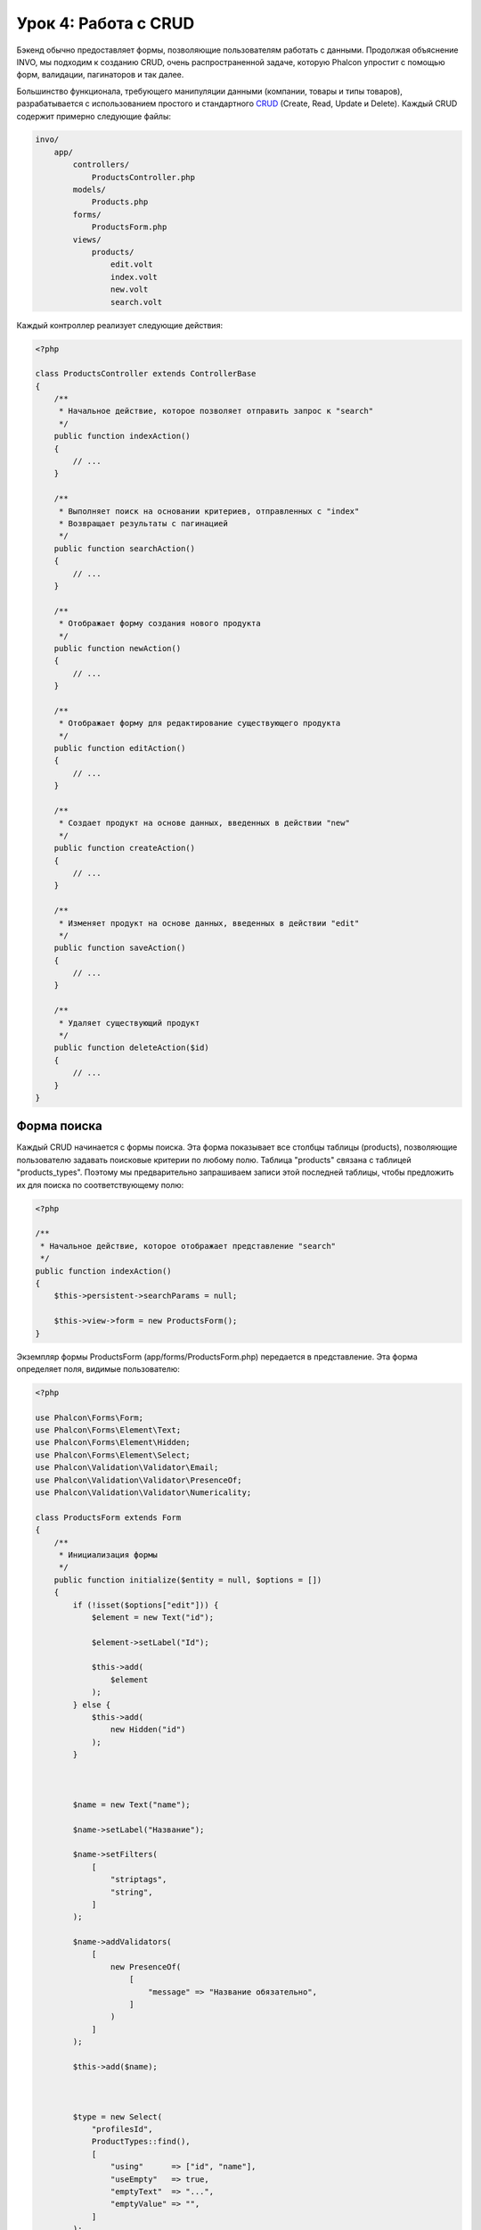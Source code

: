 Урок 4: Работа с CRUD
=====================

Бэкенд обычно предоставляет формы, позволяющие пользователям работать с данными. Продолжая объяснение
INVO, мы подходим к созданию CRUD, очень распространенной задаче, которую Phalcon упростит
с помощью форм, валидации, пагинаторов и так далее.

Большинство функционала, требующего манипуляции данными (компании, товары и типы товаров), разрабатывается
с использованием простого и стандартного CRUD_ (Create, Read, Update и Delete). Каждый CRUD содержит примерно следующие файлы:

.. code-block:: bash

    invo/
        app/
            controllers/
                ProductsController.php
            models/
                Products.php
            forms/
                ProductsForm.php
            views/
                products/
                    edit.volt
                    index.volt
                    new.volt
                    search.volt

Каждый контроллер реализует следующие действия:

.. code-block:: php

    <?php

    class ProductsController extends ControllerBase
    {
        /**
         * Начальное действие, которое позволяет отправить запрос к "search"
         */
        public function indexAction()
        {
            // ...
        }

        /**
         * Выполняет поиск на основании критериев, отправленных с "index"
         * Возвращает результаты с пагинацией
         */
        public function searchAction()
        {
            // ...
        }

        /**
         * Отображает форму создания нового продукта
         */
        public function newAction()
        {
            // ...
        }

        /**
         * Отображает форму для редактирование существующего продукта
         */
        public function editAction()
        {
            // ...
        }

        /**
         * Создает продукт на основе данных, введенных в действии "new"
         */
        public function createAction()
        {
            // ...
        }

        /**
         * Изменяет продукт на основе данных, введенных в действии "edit"
         */
        public function saveAction()
        {
            // ...
        }

        /**
         * Удаляет существующий продукт
         */
        public function deleteAction($id)
        {
            // ...
        }
    }

Форма поиска
^^^^^^^^^^^^
Каждый CRUD начинается с формы поиска. Эта форма показывает все столбцы таблицы (products), позволяющие пользователю
задавать поисковые критерии по любому полю. Таблица "products" связана с таблицей "products_types".
Поэтому мы предварительно запрашиваем записи этой последней таблицы, чтобы предложить их для поиска по соответствующему полю:

.. code-block:: php

    <?php

    /**
     * Начальное действие, которое отображает представление "search"
     */
    public function indexAction()
    {
        $this->persistent->searchParams = null;

        $this->view->form = new ProductsForm();
    }

Экземпляр формы ProductsForm (app/forms/ProductsForm.php) передается в представление.
Эта форма определяет поля, видимые пользователю:

.. code-block:: php

    <?php

    use Phalcon\Forms\Form;
    use Phalcon\Forms\Element\Text;
    use Phalcon\Forms\Element\Hidden;
    use Phalcon\Forms\Element\Select;
    use Phalcon\Validation\Validator\Email;
    use Phalcon\Validation\Validator\PresenceOf;
    use Phalcon\Validation\Validator\Numericality;

    class ProductsForm extends Form
    {
        /**
         * Инициализация формы
         */
        public function initialize($entity = null, $options = [])
        {
            if (!isset($options["edit"])) {
                $element = new Text("id");

                $element->setLabel("Id");

                $this->add(
                    $element
                );
            } else {
                $this->add(
                    new Hidden("id")
                );
            }



            $name = new Text("name");

            $name->setLabel("Название");

            $name->setFilters(
                [
                    "striptags",
                    "string",
                ]
            );

            $name->addValidators(
                [
                    new PresenceOf(
                        [
                            "message" => "Название обязательно",
                        ]
                    )
                ]
            );

            $this->add($name);



            $type = new Select(
                "profilesId",
                ProductTypes::find(),
                [
                    "using"      => ["id", "name"],
                    "useEmpty"   => true,
                    "emptyText"  => "...",
                    "emptyValue" => "",
                ]
            );

            $this->add($type);



            $price = new Text("price");

            $price->setLabel("Цена");

            $price->setFilters(
                [
                    "float"
                ]
            );

            $price->addValidators(
                [
                    new PresenceOf(
                        [
                            "message" => "Цена обязательна",
                        ]
                    ),
                    new Numericality(
                        [
                            "message" => "Цена обязательна",
                        ]
                    ),
                ]
            );

            $this->add($price);
        }
    }

Форма определена в объектно-ориентированном стиле, основываясь на элементах, предоставляемых компонентом :doc:`forms <forms>`.
Каждый элемент следует почти одной и той же структуре:

.. code-block:: php

    <?php

    // Создаем элемент
    $name = new Text("name");

    // Устанавливаем лейбл
    $name->setLabel("Название");

    // Перед валидацией применяем эти фильтры
    $name->setFilters(
        [
            "striptags",
            "string",
        ]
    );

    // Применяем валидаторы
    $name->addValidators(
        [
            new PresenceOf(
                [
                    "message" => "Название обязательно",
                ]
            )
        ]
    );

    // Добавляем элемент в форму
    $this->add($name);

Другие элементы также используются в форме:

.. code-block:: php

    <?php

    // Добавляем скрытое поле в форму
    $this->add(new Hidden("id"));

    // ...

    // Добавляем HTML Select (список) в форму
    // и заполняем его данными из "product_types"
    $type = new Select(
        "profilesId",
        ProductTypes::find(),
        [
            "using"      => ["id", "name"],
            "useEmpty"   => true,
            "emptyText"  => "...",
            "emptyValue" => "",
        ]
    );

Заметьте, что :code:`ProductTypes::find()` содержит данные, необходимые для заполнения тега SELECT с помощью :code:`Phalcon\Tag::select()`.
После передачи формы представлению, она может быть показана пользователю:

.. code-block:: html+jinja

    {{ form("products/search") }}

    <h2>Поиск продуктов</h2>

    <fieldset>

        {% for element in form %}
            <div class="control-group">
                {{ element.label(["class": "control-label"]) }}
                <div class="controls">{{ element }}</div>
            </div>
        {% endfor %}

        <div class="control-group">
            {{ submit_button("Search", "class": "btn btn-primary") }}
        </div>

    </fieldset>

Это генерирует следующий HTML:

.. code-block:: html

    <form action="/invo/products/search" method="post">

    <h2>Поиск продуктов</h2>

    <fieldset>

        <div class="control-group">
            <label for="id" class="control-label">Id</label>
            <div class="controls"><input type="text" id="id" name="id" /></div>
        </div>

        <div class="control-group">
            <label for="name" class="control-label">Название</label>
            <div class="controls">
                <input type="text" id="name" name="name" />
            </div>
        </div>

        <div class="control-group">
            <label for="profilesId" class="control-label">profilesId</label>
            <div class="controls">
                <select id="profilesId" name="profilesId">
                    <option value="">...</option>
                    <option value="1">Овощи</option>
                    <option value="2">Фрукты</option>
                </select>
            </div>
        </div>

        <div class="control-group">
            <label for="price" class="control-label">Цена</label>
            <div class="controls"><input type="text" id="price" name="price" /></div>
        </div>

        <div class="control-group">
            <input type="submit" value="Search" class="btn btn-primary" />
        </div>

    </fieldset>

Когда форма отправлена, в контроллере выполняется действие "search", производя поиск
на основе данных, введенных пользователем.

Выполнение поиска
^^^^^^^^^^^^^^^^^
Действие "search" имеет двойственное поведение. В случае POST-запроса оно выполняет поиск на основе данных, полученных с
формы. А в случае GET-запроса оно меняет текущую страницу пагинатора. Чтобы различить эти два HTTP метода,
мы используем компонент :doc:`Request <request>`:

.. code-block:: php

    <?php

    /**
     * Выполняет поиск на основе критериев, отправленных с "index"
     * Возвращает пагинатор результатов
     */
    public function searchAction()
    {
        if ($this->request->isPost()) {
            // Формируем условия запроса
        } else {
            // Создаем страницу соответственно существующим условиям
        }

        // ...
    }

С помощью :doc:`Phalcon\\Mvc\\Model\\Criteria <../api/Phalcon_Mvc_Model_Criteria>` мы можем создать условия поиска
на основе типов данных и значений, полученных с формы:

.. code-block:: php

    <?php

    $query = Criteria::fromInput(
        $this->di,
        "Products",
        $this->request->getPost()
    );

Этот метод проверяет все значения, отличные от "" (пустой строки) и null, а затем использует их для создания
критериев поиска:

* В случае текстового типа данных (char, varchar, text и т.д.), для фильтрации результатов поиска он использует оператор SQL "like".
* В противном случае он будет использовать оператор "=".

Кроме того, "Criteria" игнорирует все переменные :code:`$_POST`, которые не соответствуют полям таблицы.
Значения автоматически экранируются с помощью "связанных параметров".

Теперь сохраним созданные параметры в разделе сессии, предназначенном нашему контроллеру (сессионная сумка):

.. code-block:: php

    <?php

    $this->persistent->searchParams = $query->getParams();

Сессионная сумка - это специальный атрибут контроллера, значение которого сохраняется между запросами.
При обращении к нему, в него внедряется сервис :doc:`Phalcon\\Session\\Bag <../api/Phalcon_Session_Bag>`,
отдельный для каждого контроллера.

Теперь выполним запрос, основываясь на собранных параметрах:

.. code-block:: php

    <?php

    $products = Products::find($parameters);

    if (count($products) === 0) {
        $this->flash->notice("Поиск не нашел никаких продуктов");

        return $this->forward("products/index");
    }

Если поиск не вернул ни одного продукта, мы снова перенаправляем пользователся на действие index. Если же
поиск что-то находит, то создаем пагинатор для облегчения навигации по ним:

.. code-block:: php

    <?php

    use Phalcon\Paginator\Adapter\Model as Paginator;

    // ...

    $paginator = new Paginator(
        [
            "data"  => $products,   // Данные для пагинации
            "limit" => 5,           // Количество записей на страницу
            "page"  => $numberPage, // Активная страница
        ]
    );

    // Получаем активную страницу пагинатора
    $page = $paginator->getPaginate();

Передадим, наконец, полученную страницу на вывод:

.. code-block:: php

    <?php

    $this->view->page = $page;

В представлении (app/views/products/search.volt) мы выводим результаты, соответствующие текущей странице,
отображая каждую строку пользователю:

.. code-block:: html+jinja

    {% for product in page.items %}
        {% if loop.first %}
            <table>
                <thead>
                    <tr>
                        <th>Id</th>
                        <th>Тип продукта</th>
                        <th>Название</th>
                        <th>Цена</th>
                        <th>Активен</th>
                    </tr>
                </thead>
                <tbody>
        {% endif %}

        <tr>
            <td>{{ product.id }}</td>
            <td>{{ product.getProductTypes().name }}</td>
            <td>{{ product.name }}</td>
            <td>{{ "%.2f"|format(product.price) }}</td>
            <td>{{ product.getActiveDetail() }}</td>
            <td width="7%">{{ link_to("products/edit/" ~ product.id, "Редактировать") }}</td>
            <td width="7%">{{ link_to("products/delete/" ~ product.id, "Удалить") }}</td>
        </tr>

        {% if loop.last %}
                </tbody>
                <tbody>
                    <tr>
                        <td colspan="7">
                            <div>
                                {{ link_to("products/search", "Первая") }}
                                {{ link_to("products/search?page=" ~ page.before, "Предыдущая") }}
                                {{ link_to("products/search?page=" ~ page.next, "Следующая") }}
                                {{ link_to("products/search?page=" ~ page.last, "Последняя") }}
                                <span class="help-inline">{{ page.current }} из {{ page.total_pages }}</span>
                            </div>
                        </td>
                    </tr>
                </tbody>
            </table>
        {% endif %}
    {% else %}
        В базе нет продуктов
    {% endfor %}

В примере выше многое требует уточнения. Прежде всего, активные товары
на текущей странице обходятся циклом 'for' шаблонизатора Volt. Volt предоставляет простой синтаксис для PHP 'foreach'.

.. code-block:: html+jinja

    {% for product in page.items %}

То же самое на PHP:

.. code-block:: php

    <?php foreach ($page->items as $product) { ?>

Весь блок 'for' представлен ниже:

.. code-block:: html+jinja

    {% for product in page.items %}
        {% if loop.first %}
            Выполняется до первого продукта в цикле
        {% endif %}
            Выполняется для каждого продукта из page.items
        {% if loop.last %}
            Выполняется после последнего продукта в цикле
        {% endif %}
    {% else %}
        Выполняется при отсутствии продуктов в page.items
    {% endfor %}

Теперь вы можете вернуться к представлению и выяснить назначение каждого блока. Каждое поле
в "product" выводится соответствующим образом:

.. code-block:: html+jinja

    <tr>
        <td>{{ product.id }}</td>
        <td>{{ product.productTypes.name }}</td>
        <td>{{ product.name }}</td>
        <td>{{ "%.2f"|format(product.price) }}</td>
        <td>{{ product.getActiveDetail() }}</td>
        <td width="7%">{{ link_to("products/edit/" ~ product.id, "Редактировать") }}</td>
        <td width="7%">{{ link_to("products/delete/" ~ product.id, "Удалить") }}</td>
    </tr>

Как мы уже увидели, использование product.id то же, что и в PHP: :code:`$product->id`,
так же с product.name и так далее. Другие поля выводятся иначе,
к примеру, давайте взглянем на product.productTypes.name. Чтобы понять эту часть,
мы должны проверить модель Products (app/models/Products.php):

.. code-block:: php

    <?php

    use Phalcon\Mvc\Model;

    /**
     * Products
     */
    class Products extends Model
    {
        // ...

        /**
         * Инициализация Products
         */
        public function initialize()
        {
            $this->belongsTo(
                "product_types_id",
                "ProductTypes",
                "id",
                [
                    "reusable" => true,
                ]
            );
        }

        // ...
    }

Модель может иметь метод "initialize", этот метод вызывается один раз при запросе и служит
ORM для инициализации модели. В данном случае, "Products" инициализируется с указанием того, что модель
имеет отношение один-ко-многим с другой моделью, называемой "ProductTypes".

.. code-block:: php

    <?php

    $this->belongsTo(
        "product_types_id",
        "ProductTypes",
        "id",
        [
            "reusable" => true,
        ]
    );

Это значит, что локальный атрибут "product_types_id" в "Products" имеет отношение один-ко-многим с
моделью "ProductTypes" по ее атрибуту "id". Определяя такое отношение, мы можем получить доступ к названию
типа продукта следующим образом:

.. code-block:: html+jinja

    <td>{{ product.productTypes.name }}</td>

Поле "price" выводится форматированным с помощью Volt фильтра:

.. code-block:: html+jinja

    <td>{{ "%.2f"|format(product.price) }}</td>

Что то же самое на PHP выглядит как:

.. code-block:: php

    <?php echo sprintf("%.2f", $product->price) ?>

Вывод того, активен продукт или нет, использует вспомогательную функцию, реализованную в модели:

.. code-block:: php

    <td>{{ product.getActiveDetail() }}</td>

Этот метод определен в модели.

Создание и обновление записей
^^^^^^^^^^^^^^^^^^^^^^^^^^^^^
Теперь давайте посмотрим на то, как CRUD создает и обновляет записи. Из представлений "new" и "edit" данные, введенные пользователем,
пересылаются в действие "create" и "save", которые производят операции по "созданию" и "обновлению" продуктов соответственно.

В случае создания мы берем отправленные данные и присваиваем их новому экземпляру "product":

.. code-block:: php

    <?php

    /**
     * Создает продукт на основе данных, введенных в действии "new"
     */
    public function createAction()
    {
        if (!$this->request->isPost()) {
            return $this->forward("products/index");
        }

        $form = new ProductsForm();

        $product = new Products();

        $product->id               = $this->request->getPost("id", "int");
        $product->product_types_id = $this->request->getPost("product_types_id", "int");
        $product->name             = $this->request->getPost("name", "striptags");
        $product->price            = $this->request->getPost("price", "double");
        $product->active           = $this->request->getPost("active");

        // ...
    }

Помните фильтры, которые мы определили в форме Products? Данные фильтруются перед присваиванием объекту :code:`$product`.
Эта фильтрация опциональна, также ORM экранирует введенные данные и производит дополнительные преобразования соответственно типам полей:

.. code-block:: php

    <?php

    // ...

    $name = new Text("name");

    $name->setLabel("Название");

    // Фильтры для названия
    $name->setFilters(
        [
            "striptags",
            "string",
        ]
    );

    // Валидаторы для названия
    $name->addValidators(
        [
            new PresenceOf(
                [
                    "message" => "Название обязательно",
                ]
            )
        ]
    );

    $this->add($name);

При сохранении мы будем знать, соответствуют ли данные бизнес-логике и валидации, реализованной
в форме ProductsForm (app/forms/ProductsForm.php):

.. code-block:: php

    <?php

    // ...

    $form = new ProductsForm();

    $product = new Products();

    // Валидация ввода
    $data = $this->request->getPost();

    if (!$form->isValid($data, $product)) {
        $messages = $form->getMessages();

        foreach ($messages as $message) {
            $this->flash->error($message);
        }

        return $this->forward("products/new");
    }

В итоге, если форма не возвращает каких-либо сообщений валидации, то мы можем сохранить экземпляр продукта:

.. code-block:: php

    <?php

    // ...

    if ($product->save() === false) {
        $messages = $product->getMessages();

        foreach ($messages as $message) {
            $this->flash->error($message);
        }

        return $this->forward("products/new");
    }

    $form->clear();

    $this->flash->success("Продукт успешно создан");

    return $this->forward("products/index");

Теперь, в случае обновления продукта, сперва мы должны представить пользователю данные, которые уже имеются в редактируемой записи:

.. code-block:: php

    <?php

    /**
     * Изменяет продукт по его id
     */
    public function editAction($id)
    {
        if (!$this->request->isPost()) {
            $product = Products::findFirstById($id);

            if (!$product) {
                $this->flash->error("Продукт не найден");

                return $this->forward("products/index");
            }

            $this->view->form = new ProductsForm(
                $product,
                [
                    "edit" => true,
                ]
            );
        }
    }

Найденные данные связываются с формой, передавая модель первым параметром. Благодаря этому
пользователи могут менять любое значение, и затем отправлять его обратно в базу данных через действие "save":

.. code-block:: php

    <?php

    /**
     * Обновляет продукт на основе данных, введенных в действии "edit"
     */
    public function saveAction()
    {
        if (!$this->request->isPost()) {
            return $this->forward("products/index");
        }

        $id = $this->request->getPost("id", "int");

        $product = Products::findFirstById($id);

        if (!$product) {
            $this->flash->error("Продукт не существует");

            return $this->forward("products/index");
        }

        $form = new ProductsForm();

        $data = $this->request->getPost();

        if (!$form->isValid($data, $product)) {
            $messages = $form->getMessages();

            foreach ($messages as $message) {
                $this->flash->error($message);
            }

            return $this->forward("products/new");
        }

        if ($product->save() === false) {
            $messages = $product->getMessages();

            foreach ($messages as $message) {
                $this->flash->error($message);
            }

            return $this->forward("products/new");
        }

        $form->clear();

        $this->flash->success("Продукт успешно обновлен");

        return $this->forward("products/index");
    }

Теперь мы видим, как Phalcon позволяет создавать формы и привязывать данные из базы данных в структурированном стиле.
В следующей главе мы увидим, как добавить пользовательские HTML элементы наподобие меню.

.. _CRUD: http://ru.wikipedia.org/wiki/CRUD
